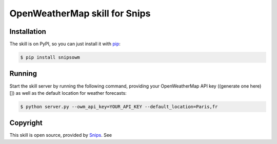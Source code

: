 OpenWeatherMap skill for Snips
==============

.. image:: https://travis-ci.org/snipsco/snips-skill-weather-owm.svg
   :target: https://travis-ci.org/snipsco/snips-skill-weather-owm
   :alt: Build Status

Installation
------------

The skill is on PyPI, so you can just install it with `pip`_:

.. code-block:: console

    $ pip install snipsowm

Running
-------

Start the skill server by running the following command, providing your OpenWeatherMap API key ((generate one here)[]) as well as the default location for weather forecasts:

.. code-block:: console

    $ python server.py --owm_api_key=YOUR_API_KEY --default_location=Paris,fr

Copyright
---------

This skill is open source, provided by `Snips`_. See 


.. _`pip`: http://www.pip-installer.org/
.. _`Snips`: https://www.snips.ai
